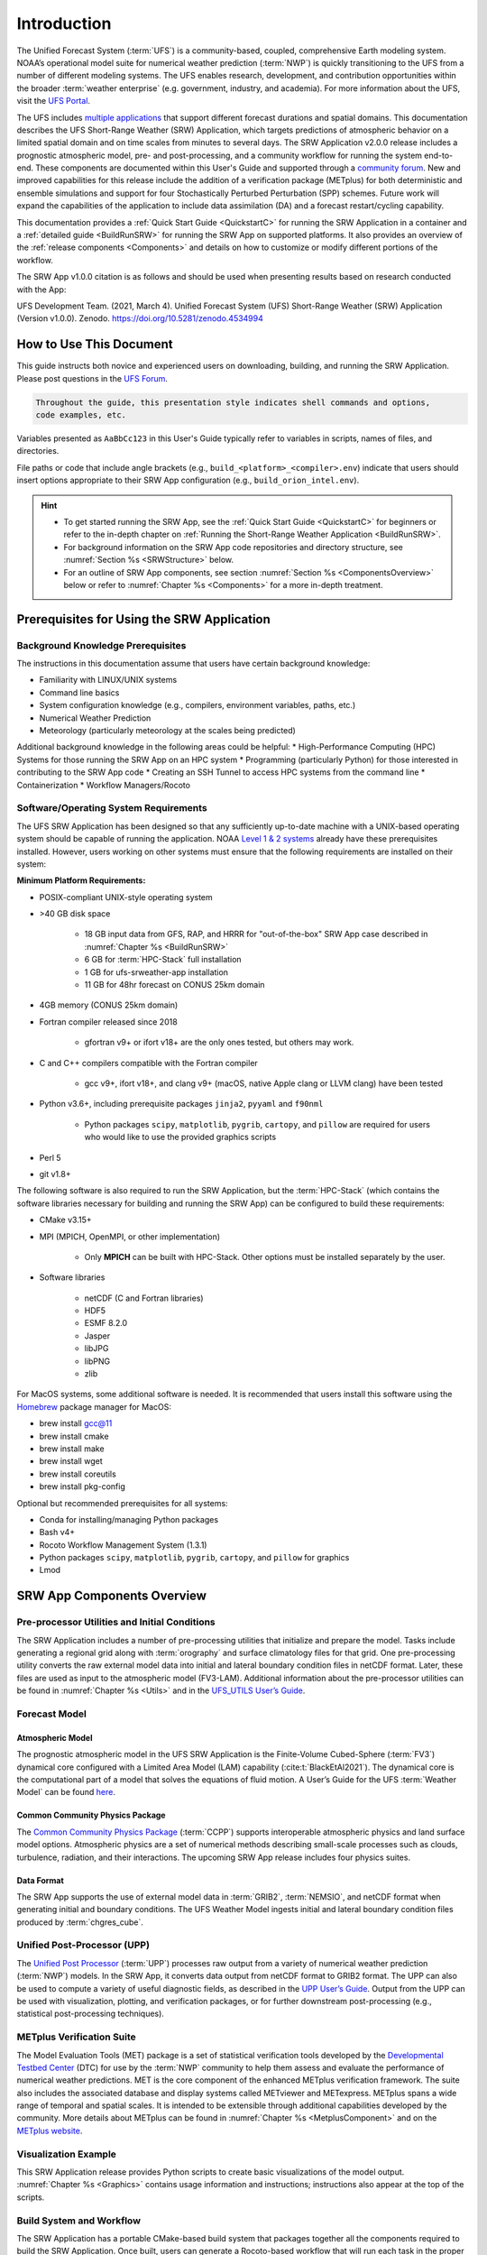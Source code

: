 .. _Introduction:

==============
Introduction
==============

The Unified Forecast System (:term:`UFS`) is a community-based, coupled, comprehensive Earth modeling system. NOAA’s operational model suite for numerical weather prediction (:term:`NWP`) is quickly transitioning to the UFS from a number of different modeling systems. The UFS enables research, development, and contribution opportunities within the broader :term:`weather enterprise` (e.g. government, industry, and academia). For more information about the UFS, visit the `UFS Portal <https://ufscommunity.org/>`__.

The UFS includes `multiple applications <https://ufscommunity.org/science/aboutapps/>`__ that support different forecast durations and spatial domains. This documentation describes the UFS Short-Range Weather (SRW) Application, which targets predictions of atmospheric behavior on a limited spatial domain and on time scales from minutes to several days. The SRW Application v2.0.0 release includes a prognostic atmospheric model, pre- and post-processing, and a community workflow for running the system end-to-end. These components are documented within this User's Guide and supported through a `community forum <https://forums.ufscommunity.org/>`_. New and improved capabilities for this release include the addition of a verification package (METplus) for both deterministic and ensemble simulations and support for four Stochastically Perturbed Perturbation (SPP) schemes. Future work will expand the capabilities of the application to include data assimilation (DA) and a forecast restart/cycling capability. 

This documentation provides a :ref:`Quick Start Guide <QuickstartC>` for running the SRW Application in a container and a :ref:`detailed guide <BuildRunSRW>` for running the SRW App on supported platforms. It also provides an overview of the :ref:`release components <Components>` and details on how to customize or modify different portions of the workflow.

The SRW App v1.0.0 citation is as follows and should be used when presenting results based on research conducted with the App:

UFS Development Team. (2021, March 4). Unified Forecast System (UFS) Short-Range Weather (SRW) Application (Version v1.0.0). Zenodo. https://doi.org/10.5281/zenodo.4534994

..
   COMMENT: Update version numbers/citation for release! Also update release date for citation!


How to Use This Document
========================

This guide instructs both novice and experienced users on downloading, building, and running the SRW Application. Please post questions in the `UFS Forum <https://forums.ufscommunity.org/>`__.

.. code-block:: console

   Throughout the guide, this presentation style indicates shell commands and options, 
   code examples, etc.

Variables presented as ``AaBbCc123`` in this User's Guide typically refer to variables in scripts, names of files, and directories.

File paths or code that include angle brackets (e.g., ``build_<platform>_<compiler>.env``) indicate that users should insert options appropriate to their SRW App configuration (e.g., ``build_orion_intel.env``). 

.. hint:: 
   * To get started running the SRW App, see the :ref:`Quick Start Guide <QuickstartC>` for beginners or refer to the in-depth chapter on :ref:`Running the Short-Range Weather Application <BuildRunSRW>`. 
   * For background information on the SRW App code repositories and directory structure, see :numref:`Section %s <SRWStructure>` below. 
   * For an outline of SRW App components, see section :numref:`Section %s <ComponentsOverview>` below or refer to :numref:`Chapter %s <Components>` for a more in-depth treatment.


.. _SRWPrerequisites:

Prerequisites for Using the SRW Application
===============================================

Background Knowledge Prerequisites
--------------------------------------

The instructions in this documentation assume that users have certain background knowledge: 

* Familiarity with LINUX/UNIX systems
* Command line basics
* System configuration knowledge (e.g., compilers, environment variables, paths, etc.)
* Numerical Weather Prediction
* Meteorology (particularly meteorology at the scales being predicted)

..
   COMMENT: Suggested sub-bullets for Meteorology/NWP? Cumulus and microphysics parameterizations? Convection? Microphysics?

Additional background knowledge in the following areas could be helpful:
* High-Performance Computing (HPC) Systems for those running the SRW App on an HPC system
* Programming (particularly Python) for those interested in contributing to the SRW App code
* Creating an SSH Tunnel to access HPC systems from the command line
* Containerization
* Workflow Managers/Rocoto


Software/Operating System Requirements
-----------------------------------------
The UFS SRW Application has been designed so that any sufficiently up-to-date machine with a UNIX-based operating system should be capable of running the application. NOAA `Level 1 & 2 systems <https://github.com/ufs-community/ufs-srweather-app/wiki/Supported-Platforms-and-Compilers>`__ already have these prerequisites installed. However, users working on other systems must ensure that the following requirements are installed on their system: 

**Minimum Platform Requirements:**

* POSIX-compliant UNIX-style operating system

* >40 GB disk space

   * 18 GB input data from GFS, RAP, and HRRR for "out-of-the-box" SRW App case described in :numref:`Chapter %s <BuildRunSRW>`
   * 6 GB for :term:`HPC-Stack` full installation
   * 1 GB for ufs-srweather-app installation
   * 11 GB for 48hr forecast on CONUS 25km domain

* 4GB memory (CONUS 25km domain)

* Fortran compiler released since 2018

   * gfortran v9+ or ifort v18+ are the only ones tested, but others may work.

* C and C++ compilers compatible with the Fortran compiler

   * gcc v9+, ifort v18+, and clang v9+ (macOS, native Apple clang or LLVM clang) have been tested

* Python v3.6+, including prerequisite packages ``jinja2``, ``pyyaml`` and ``f90nml``
   
   * Python packages ``scipy``, ``matplotlib``, ``pygrib``, ``cartopy``, and ``pillow`` are required for users who would like to use the provided graphics scripts

* Perl 5

* git v1.8+

..
   COMMENT: Should curl/wget/TIFF library also be required? These are listed as prerequisites for building HPC-Stack on generic MacOS/Linux 


The following software is also required to run the SRW Application, but the :term:`HPC-Stack` (which contains the software libraries necessary for building and running the SRW App) can be configured to build these requirements:

* CMake v3.15+

* MPI (MPICH, OpenMPI, or other implementation)

   * Only **MPICH** can be built with HPC-Stack. Other options must be installed separately by the user. 

* Software libraries

   * netCDF (C and Fortran libraries)
   * HDF5 
   * ESMF 8.2.0
   * Jasper
   * libJPG
   * libPNG
   * zlib

For MacOS systems, some additional software is needed. It is recommended that users install this software using the `Homebrew <https://brew.sh/>`__ package manager for MacOS:

* brew install gcc@11
* brew install cmake
* brew install make
* brew install wget
* brew install coreutils
* brew install pkg-config

.. 
   COMMENT: Is this still accurate? It seems like we should delete the last one. And gcc@11 is basically the same as requiring fortran/C/C++ compilers, no? CMake is listed above. 

Optional but recommended prerequisites for all systems:

* Conda for installing/managing Python packages
* Bash v4+
* Rocoto Workflow Management System (1.3.1)
* Python packages ``scipy``, ``matplotlib``, ``pygrib``, ``cartopy``, and ``pillow`` for graphics
* Lmod


.. _ComponentsOverview: 

SRW App Components Overview 
==============================

Pre-processor Utilities and Initial Conditions
------------------------------------------------

The SRW Application includes a number of pre-processing utilities that initialize and prepare the model. Tasks include generating a regional grid along with :term:`orography` and surface climatology files for that grid. One pre-processing utility converts the raw external model data into initial and lateral boundary condition files in netCDF format. Later, these files are used as input to the atmospheric model (FV3-LAM). Additional information about the pre-processor utilities can be found in :numref:`Chapter %s <Utils>` and in the `UFS_UTILS User’s Guide <https://noaa-emcufs-utils.readthedocs.io/en/ufs-v2.0.0/>`_.


Forecast Model
-----------------

Atmospheric Model
^^^^^^^^^^^^^^^^^^^^^^

The prognostic atmospheric model in the UFS SRW Application is the Finite-Volume Cubed-Sphere
(:term:`FV3`) dynamical core configured with a Limited Area Model (LAM) capability (:cite:t:`BlackEtAl2021`). The dynamical core is the computational part of a model that solves the equations of fluid motion. A User’s Guide for the UFS :term:`Weather Model` can be found `here <https://ufs-weather-model.readthedocs.io/en/ufs-v2.0.0/>`__. 

Common Community Physics Package
^^^^^^^^^^^^^^^^^^^^^^^^^^^^^^^^^^^^^

The `Common Community Physics Package <https://dtcenter.org/community-code/common-community-physics-package-ccpp>`_ (:term:`CCPP`) supports interoperable atmospheric physics and land surface model options. Atmospheric physics are a set of numerical methods describing small-scale processes such as clouds, turbulence, radiation, and their interactions. The upcoming SRW App release includes four physics suites. 

Data Format
^^^^^^^^^^^^^^^^^^^^^^

The SRW App supports the use of external model data in :term:`GRIB2`, :term:`NEMSIO`, and netCDF format when generating initial and boundary conditions. The UFS Weather Model ingests initial and lateral boundary condition files produced by :term:`chgres_cube`. 


Unified Post-Processor (UPP)
--------------------------------

The `Unified Post Processor <https://dtcenter.org/community-code/unified-post-processor-upp>`__ (:term:`UPP`) processes raw output from a variety of numerical weather prediction (:term:`NWP`) models. In the SRW App, it converts data output from netCDF format to GRIB2 format. The UPP can also be used to compute a variety of useful diagnostic fields, as described in the `UPP User’s Guide <https://upp.readthedocs.io/en/upp-v9.0.0/>`_. Output from the UPP can be used with visualization, plotting, and verification packages, or for further downstream post-processing (e.g., statistical post-processing techniques).

METplus Verification Suite
------------------------------

The Model Evaluation Tools (MET) package is a set of statistical verification tools developed by the `Developmental Testbed Center <https://dtcenter.org/>`__ (DTC) for use by the :term:`NWP` community to help them assess and evaluate the performance of numerical weather predictions. MET is the core component of the enhanced METplus verification framework. The suite also includes the associated database and display systems called METviewer and METexpress. METplus spans a wide range of temporal and spatial scales. It is intended to be extensible through additional capabilities developed by the community. More details about METplus can be found in :numref:`Chapter %s <MetplusComponent>` and on the `METplus website <https://dtcenter.org/community-code/metplus>`__.

Visualization Example
-------------------------

This SRW Application release provides Python scripts to create basic visualizations of the model output. :numref:`Chapter %s <Graphics>` contains usage information and instructions; instructions also appear at the top of the scripts. 

Build System and Workflow
----------------------------

The SRW Application has a portable CMake-based build system that packages together all the components required to build the SRW Application. Once built, users can generate a Rocoto-based workflow that will run each task in the proper sequence (see `Rocoto documentation <https://github.com/christopherwharrop/rocoto/wiki/Documentation>`__ for more on workflow management). Individual components can also be run in a stand-alone, command line fashion. 

The SRW Application allows for configuration of various elements of the workflow. For example, users can modify the parameters of the atmospheric model, such as start and end dates, duration, time step, and the physics suite used for the simulation. 

This SRW Application release has been tested on a variety of platforms widely used by researchers, including NOAA High-Performance Computing (HPC) systems (e.g. Hera, Orion), cloud environments, and generic Linux and macOS systems. Four `levels of support <https://github.com/ufs-community/ufs-srweather-app/wiki/Supported-Platforms-and-Compilers>`_ have been defined for the SRW Application. Preconfigured (Level 1) systems already have the required external libraries (HPC-Stack) available in a central location. The SRW Application is expected to build and run out-of-the-box on these systems, and users can :ref:`download the SRW App code <DownloadSRWApp>` without first installing prerequisites. On other platforms, the SRW App can be :ref:`run within a container <QuickstartC>` that includes the HPC-Stack, or the required libraries will need to be installed as part of the :ref:`SRW Application build <BuildRunSRW>` process. Once these prerequisite libraries are installed, applications and models should build and run successfully. However, users may need to perform additional troubleshooting on Level 3 or 4 systems since little or no pre-release testing has been conducted on these systems. 



.. _SRWStructure:

Code Repositories and Directory Structure
=========================================

.. _HierarchicalRepoStr:

Hierarchical Repository Structure
-----------------------------------
The :term:`umbrella repository` for the SRW Application is named ``ufs-srweather-app`` and is available on GitHub at https://github.com/ufs-community/ufs-srweather-app. An umbrella repository is a repository that houses external code, called "externals," from additional repositories. The SRW Application includes the ``manage_externals`` tool and a configuration file called ``Externals.cfg``, which describes the external repositories associated with the SRW App umbrella repository (see :numref:`Table %s <top_level_repos>`).

.. _top_level_repos:

.. table::  List of top-level repositories that comprise the UFS SRW Application

   +---------------------------------+---------------------------------------------------------+
   | **Repository Description**      | **Authoritative repository URL**                        |
   +=================================+=========================================================+
   | Umbrella repository for the UFS | https://github.com/ufs-community/ufs-srweather-app      |
   | Short-Range Weather Application |                                                         |
   +---------------------------------+---------------------------------------------------------+
   | Repository for                  | https://github.com/ufs-community/ufs-weather-model      |
   | the UFS Weather Model           |                                                         |
   +---------------------------------+---------------------------------------------------------+
   | Repository for the regional     | https://github.com/ufs-community/regional_workflow      |
   | workflow                        |                                                         |
   +---------------------------------+---------------------------------------------------------+
   | Repository for UFS utilities,   | https://github.com/ufs-community/UFS_UTILS              |
   | including pre-processing,       |                                                         |
   | chgres_cube, and more           |                                                         |
   +---------------------------------+---------------------------------------------------------+
   | Repository for the Unified Post | https://github.com/NOAA-EMC/UPP                         |
   | Processor (UPP)                 |                                                         |
   +---------------------------------+---------------------------------------------------------+

The UFS Weather Model contains a number of sub-repositories, which are documented `here <https://ufs-weather-model.readthedocs.io/en/ufs-v2.0.0/CodeOverview.html>`__.

Note that the prerequisite libraries (including NCEP Libraries and external libraries) are not included in the UFS SRW Application repository. The `HPC-Stack <https://github.com/NOAA-EMC/hpc-stack>`__ repository assembles these prerequisite libraries. The HPC-Stack has already been built on `preconfigured (Level 1) platforms <https://github.com/ufs-community/ufs-srweather-app/wiki/Supported-Platforms-and-Compilers>`__. However, it must be built on other systems. :numref:`Chapter %s <InstallBuildHPCstack>` contains details on installing the HPC-Stack. 


.. _TopLevelDirStructure:

Directory Structure
----------------------
The ``ufs-srweather-app`` :term:`umbrella repository` structure is determined by the ``local_path`` settings contained within the ``Externals.cfg`` file. After ``manage_externals/checkout_externals`` is run (:numref:`Step %s <CheckoutExternals>`), the specific GitHub repositories described in :numref:`Table %s <top_level_repos>` are cloned into the target subdirectories shown below. Directories that will be created as part of the build process appear in parentheses and will not be visible until after the build is complete. Some directories have been removed for brevity.

.. code-block:: console

   ufs-srweather-app
   ├── (bin)
   ├── (build)
   ├── docs  
   │     └── UsersGuide
   ├── (include)
   ├── (lib)
   ├── manage_externals
   ├── regional_workflow
   │     ├── docs
   │     │     └── UsersGuide
   │     ├── (fix)
   │     ├── jobs
   │     ├── modulefiles
   │     ├── scripts
   │     ├── tests
   │     │     └── baseline_configs
   │     └── ush
   │          ├── Python
   │          ├── rocoto
   │          ├── templates
   │          └── wrappers
   ├── (share)
   └── src
        ├── UPP
        │     ├── parm
        │     └── sorc
        │          └── ncep_post.fd
        ├── UFS_UTILS
        │     ├── sorc
        │     │    ├── chgres_cube.fd
        │     │    ├── fre-nctools.fd
        |     │    ├── grid_tools.fd
        │     │    ├── orog_mask_tools.fd
        │     │    └── sfc_climo_gen.fd
        │     └── ush
        └── ufs_weather_model
    	     └── FV3
                  ├── atmos_cubed_sphere
                  └── ccpp

Regional Workflow Sub-Directories
^^^^^^^^^^^^^^^^^^^^^^^^^^^^^^^^^^^^
A number of sub-directories are created under the ``regional_workflow`` directory when the regional workflow is cloned (see directory diagram :ref:`above <TopLevelDirStructure>`). :numref:`Table %s <Subdirectories>` describes the contents of these sub-directories. 

.. _Subdirectories:

.. table::  Sub-directories of the regional workflow

   +-------------------------+---------------------------------------------------------+
   | **Directory Name**      | **Description**                                         |
   +=========================+=========================================================+
   | docs                    | User's Guide Documentation                              |
   +-------------------------+---------------------------------------------------------+
   | jobs                    | J-job scripts launched by Rocoto                        |
   +-------------------------+---------------------------------------------------------+
   | modulefiles             | Files used to load modules needed for building and      |
   |                         | running the workflow                                    |
   +-------------------------+---------------------------------------------------------+
   | scripts                 | Run scripts launched by the J-jobs                      |
   +-------------------------+---------------------------------------------------------+
   | tests                   | Baseline experiment configuration                       |
   +-------------------------+---------------------------------------------------------+
   | ush                     | Utility scripts used by the workflow                    |
   +-------------------------+---------------------------------------------------------+

.. _ExperimentDirSection:

Experiment Directory Structure
--------------------------------
When the user generates an experiment using the ``generate_FV3LAM_wflow.sh`` script (:numref:`Step %s <GenerateWorkflow>`), a user-defined experimental directory (``EXPTDIR``) is created based on information specified in the ``config.sh`` file. :numref:`Table %s <ExptDirStructure>` shows the contents of the experiment directory before running the experiment workflow.

.. _ExptDirStructure:

.. table::  Files and sub-directory initially created in the experimental directory 
   :widths: 33 67 

   +---------------------------+-------------------------------------------------------------------------------------------------------+
   | **File Name**             | **Description**                                                                                       |
   +===========================+=======================================================================================================+
   | config.sh                 | User-specified configuration file, see :numref:`Section %s <UserSpecificConfig>`                      |
   +---------------------------+-------------------------------------------------------------------------------------------------------+
   | data_table                | Cycle-independent input file (empty)                                                                  |
   +---------------------------+-------------------------------------------------------------------------------------------------------+
   | field_table               | Tracers in the `forecast model                                                                        |
   |                           | <https://ufs-weather-model.readthedocs.io/en/ufs-v2.0.0/InputsOutputs.html#field-table-file>`_        |
   +---------------------------+-------------------------------------------------------------------------------------------------------+
   | FV3LAM_wflow.xml          | Rocoto XML file to run the workflow                                                                   |
   +---------------------------+-------------------------------------------------------------------------------------------------------+
   | input.nml                 | Namelist for the `UFS Weather model                                                                   |
   |                           | <https://ufs-weather-model.readthedocs.io/en/ufs-v2.0.0/InputsOutputs.html#namelist-file-input-nml>`_ | 
   +---------------------------+-------------------------------------------------------------------------------------------------------+
   | launch_FV3LAM_wflow.sh    | Symlink to the shell script of                                                                        |
   |                           | ``ufs-srweather-app/regional_workflow/ush/launch_FV3LAM_wflow.sh``                                    |
   |                           | that can be used to (re)launch the Rocoto workflow.                                                   |
   |                           | Each time this script is called, it appends to a log                                                  |
   |                           | file named ``log.launch_FV3LAM_wflow``.                                                               |
   +---------------------------+-------------------------------------------------------------------------------------------------------+
   | log.generate_FV3LAM_wflow | Log of the output from the experiment generation script                                               |
   |                           | ``generate_FV3LAM_wflow.sh``                                                                          |
   +---------------------------+-------------------------------------------------------------------------------------------------------+
   | nems.configure            | See `NEMS configuration file                                                                          |
   |                           | <https://ufs-weather-model.readthedocs.io/en/ufs-v2.0.0/InputsOutputs.html#nems-configure-file>`_     |
   +---------------------------+-------------------------------------------------------------------------------------------------------+
   | suite_{CCPP}.xml          | CCPP suite definition file used by the forecast model                                                 |
   +---------------------------+-------------------------------------------------------------------------------------------------------+
   | var_defns.sh              | Shell script defining the experiment parameters. It contains all                                      |
   |                           | of the primary parameters specified in the default and                                                |
   |                           | user-specified configuration files plus many secondary parameters                                     |
   |                           | that are derived from the primary ones by the experiment                                              |
   |                           | generation script. This file is sourced by various other scripts                                      |
   |                           | in order to make all the experiment variables available to these                                      |
   |                           | scripts.                                                                                              |
   +---------------------------+-------------------------------------------------------------------------------------------------------+
   |  YYYYMMDDHH               | Cycle directory (empty)                                                                               |
   +---------------------------+-------------------------------------------------------------------------------------------------------+

In addition, running the SRW App in *community* mode creates the ``fix_am`` and ``fix_lam`` directories in ``EXPTDIR``. The ``fix_lam`` directory is initially empty but will contain some *fix* (time-independent) files after the grid, orography, and/or surface climatology generation tasks are run. 

.. _FixDirectories:

.. table::  Description of the fix directories

   +-------------------------+----------------------------------------------------------+
   | **Directory Name**      | **Description**                                          |
   +=========================+==========================================================+
   | fix_am                  | Directory containing the global fix (time-independent)   |
   |                         | data files. The experiment generation script copies      |
   |                         | these files from a machine-dependent system directory.   |
   +-------------------------+----------------------------------------------------------+
   | fix_lam                 | Directory containing the regional fix (time-independent) |
   |                         | data files that describe the regional grid, orography,   |
   |                         | and various surface climatology fields as well as        |
   |                         | symlinks to pre-generated files.                         |
   +-------------------------+----------------------------------------------------------+

Once the workflow is launched with the ``launch_FV3LAM_wflow.sh`` script, a log file named
``log.launch_FV3LAM_wflow`` will be created (unless it already exists) in ``EXPTDIR``. The first several workflow tasks (i.e., ``make_grid``, ``make_orog``, ``make_sfc_climo``, ``get_extrn_ics``, and ``get_extrn_lbc``) are preprocessing tasks, which result in the creation of new files and
sub-directories, described in :numref:`Table %s <CreatedByWorkflow>`.

.. _CreatedByWorkflow:

.. table::  New directories and files created when the workflow is launched
   :widths: 30 70

   +---------------------------+--------------------------------------------------------------------+
   | **Directory/File Name**   | **Description**                                                    |
   +===========================+====================================================================+
   | YYYYMMDDHH                | This is a “cycle directory” that is updated when the first         |
   |                           | cycle-specific workflow tasks (``get_extrn_ics`` and               |
   |                           | ``get_extrn_lbcs``) are run. These tasks are launched              |
   |                           | simultaneously for each cycle in the experiment. Cycle directories |
   |                           | are created to contain cycle-specific files for each cycle that    |
   |                           | the experiment runs. If ``DATE_FIRST_CYCL`` and ``DATE_LAST_CYCL`` |
   |                           | are different, and/or if ``CYCL_HRS`` contains more than one       |
   |                           | element in the ``config.sh`` file, more than one cycle directory   |
   |                           | will be created under the experiment directory.                    |
   +---------------------------+--------------------------------------------------------------------+
   | grid                      | Directory generated by the ``make_grid`` task to store grid files  |
   |                           | for the experiment                                                 |
   +---------------------------+--------------------------------------------------------------------+
   | log                       | Contains log files generated by the overall workflow and by its    |
   |                           | various tasks. Look in these files to trace why a task may have    |
   |                           | failed.                                                            |
   +---------------------------+--------------------------------------------------------------------+
   | orog                      | Directory generated by the ``make_orog`` task containing the       |
   |                           | orography files for the experiment                                 |
   +---------------------------+--------------------------------------------------------------------+
   | sfc_climo                 | Directory generated by the ``make_sfc_climo`` task containing the  |
   |                           | surface climatology files for the experiment                       |
   +---------------------------+--------------------------------------------------------------------+
   | FV3LAM_wflow.db           | Database files that are generated when Rocoto is called (by the    |
   | FV3LAM_wflow_lock.db      | launch script) to launch the workflow.                             |
   +---------------------------+--------------------------------------------------------------------+
   | log.launch_FV3LAM_wflow   | The ``launch_FV3LAM_wflow.sh`` script appends its output to this   |
   |                           | log file each time it is called. Take a look at the last 30–50     |
   |                           | lines of this file to check the status of the workflow.            |
   +---------------------------+--------------------------------------------------------------------+

The output files for an experiment are described in :numref:`Section %s <OutputFiles>`.
The workflow tasks are described in :numref:`Section %s <WorkflowTaskDescription>`).


User Support, Documentation, and Contributions to Development
===============================================================

A forum-based, online `support system <https://forums.ufscommunity.org>`_ organized by topic provides a centralized location for UFS users and developers to post questions and exchange information. 

A list of available documentation is shown in :numref:`Table %s <list_of_documentation>`.

.. _list_of_documentation:

.. table::  Centralized list of documentation

   +----------------------------+---------------------------------------------------------------------------------+
   | **Documentation**          | **Location**                                                                    |
   +============================+=================================================================================+
   | UFS SRW Application        | https://ufs-srweather-app.readthedocs.io/en/latest/                             |
   | User's Guide               |                                                                                 |
   +----------------------------+---------------------------------------------------------------------------------+
   | UFS_UTILS User's           | https://noaa-emcufs-utils.readthedocs.io/en/latest/                             |
   | Guide                      |                                                                                 |
   +----------------------------+---------------------------------------------------------------------------------+
   | UFS Weather Model          | https://ufs-weather-model.readthedocs.io/en/latest/                             |
   | User's Guide               |                                                                                 |
   +----------------------------+---------------------------------------------------------------------------------+
   | HPC-Stack Documentation    | https://hpc-stack.readthedocs.io/en/latest/                                     |
   +----------------------------+---------------------------------------------------------------------------------+
   | NCEPLIBS Documentation     | https://github.com/NOAA-EMC/NCEPLIBS/wiki                                       |
   +----------------------------+---------------------------------------------------------------------------------+
   | NCEPLIBS-external          | https://github.com/NOAA-EMC/NCEPLIBS-external/wiki                              |
   | Documentation              |                                                                                 |
   +----------------------------+---------------------------------------------------------------------------------+
   | FV3 Documentation          | https://noaa-emc.github.io/FV3_Dycore_ufs-v2.0.0/html/index.html                |
   +----------------------------+---------------------------------------------------------------------------------+
   | CCPP Scientific            | https://dtcenter.ucar.edu/GMTB/v5.0.0/sci_doc/index.html                        |
   | Documentation              |                                                                                 |
   +----------------------------+---------------------------------------------------------------------------------+
   | CCPP Technical             | https://ccpp-techdoc.readthedocs.io/en/v5.0.0/                                  |
   | Documentation              |                                                                                 |
   +----------------------------+---------------------------------------------------------------------------------+
   | ESMF manual                | https://earthsystemmodeling.org/docs/release/latest/ESMF_usrdoc/                |
   +----------------------------+---------------------------------------------------------------------------------+
   | Unified Post Processor     | https://upp.readthedocs.io/en/latest/                                           |
   +----------------------------+---------------------------------------------------------------------------------+

The UFS community is encouraged to contribute to the development effort of all related
utilities, model code, and infrastructure. Users can post issues in the related GitHub repositories to report bugs or to announce upcoming contributions to the code base. For code to be accepted in the authoritative repositories, users must follow the code management rules of each UFS component repository, which are outlined in the respective User's Guides listed in :numref:`Table %s <list_of_documentation>`.

Future Direction
=================

Users can expect to see incremental improvements and additional capabilities in upcoming releases of the SRW Application to enhance research opportunities and support operational forecast implementations. Planned enhancements include:

* A more extensive set of supported developmental physics suites.
* A larger number of pre-defined domains/resolutions and a *fully supported* capability to create a user-defined domain.
* Add user-defined vertical levels (number and distribution).
* Inclusion of data assimilation and forecast restart/cycling capabilities.


.. bibliography:: references.bib



